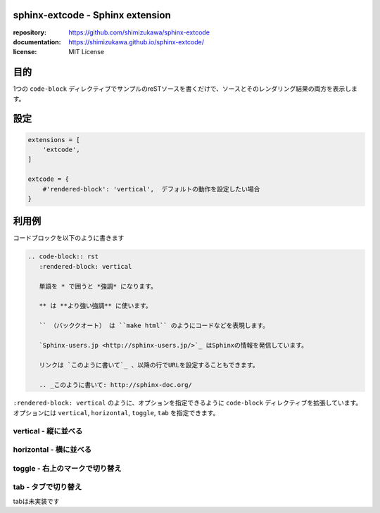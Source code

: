 sphinx-extcode - Sphinx extension
==================================

:repository: https://github.com/shimizukawa/sphinx-extcode
:documentation: https://shimizukawa.github.io/sphinx-extcode/
:license: MIT License

目的
====

1つの ``code-block`` ディレクティブでサンプルのreSTソースを書くだけで、ソースとそのレンダリング結果の両方を表示します。


設定
====

.. code-block:: python

   extensions = [
       'extcode',
   ]

   extcode = {
       #'rendered-block': 'vertical',  デフォルトの動作を設定したい場合
   }



利用例
======

コードブロックを以下のように書きます

.. code-block:: rst

   .. code-block:: rst
      :rendered-block: vertical

      単語を * で囲うと *強調* になります。

      ** は **より強い強調** に使います。

      `` （バッククオート） は ``make html`` のようにコードなどを表現します。

      `Sphinx-users.jp <http://sphinx-users.jp/>`_ はSphinxの情報を発信しています。

      リンクは `このように書いて`_ 、以降の行でURLを設定することもできます。

      .. _このように書いて: http://sphinx-doc.org/

``:rendered-block: vertical`` のように、オプションを指定できるように ``code-block`` ディレクティブを拡張しています。
オプションには ``vertical``, ``horizontal``, ``toggle``, ``tab`` を指定できます。

vertical - 縦に並べる
---------------------

.. code-block:: rst
   :rendered-block: vertical

   単語を * で囲うと *強調* になります。

   ** は **より強い強調** に使います。

   `` （バッククオート） は ``make html`` のようにコードなどを表現します。

   `Sphinx-users.jp <http://sphinx-users.jp/>`_ はSphinxの情報を発信しています。

   リンクは `このように書いて`_ 、以降の行でURLを設定することもできます。

   .. _このように書いて: http://sphinx-doc.org/


horizontal - 横に並べる
------------------------

.. code-block:: rst
   :rendered-block: horizontal

   単語を * で囲うと *強調* になります。

   ** は **より強い強調** に使います。

   `` （バッククオート） は ``make html`` のようにコードなどを表現します。

   `Sphinx-users.jp <http://sphinx-users.jp/>`_ はSphinxの情報を発信しています。

   リンクは `このように書いて`_ 、以降の行でURLを設定することもできます。

   .. _このように書いて: http://sphinx-doc.org/


toggle - 右上のマークで切り替え
--------------------------------

.. code-block:: rst
   :rendered-block: toggle

   単語を * で囲うと *強調* になります。

   ** は **より強い強調** に使います。

   `` （バッククオート） は ``make html`` のようにコードなどを表現します。

   `Sphinx-users.jp <http://sphinx-users.jp/>`_ はSphinxの情報を発信しています。

   リンクは `このように書いて`_ 、以降の行でURLを設定することもできます。

   .. _このように書いて: http://sphinx-doc.org/


tab - タブで切り替え
--------------------

tabは未実装です

